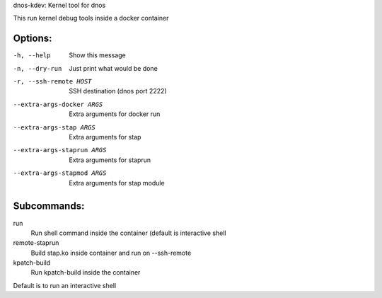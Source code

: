 dnos-kdev: Kernel tool for dnos

This run kernel debug tools inside a docker container

Options:
--------

-h, --help                      Show this message
-n, --dry-run                   Just print what would be done
-r, --ssh-remote HOST           SSH destination (dnos port 2222)
--extra-args-docker ARGS        Extra arguments for docker run
--extra-args-stap ARGS          Extra arguments for stap
--extra-args-staprun ARGS       Extra arguments for staprun
--extra-args-stapmod ARGS       Extra arguments for stap module

Subcommands:
------------

run
    Run shell command inside the container (default is interactive shell
remote-staprun
    Build stap.ko inside container and run on --ssh-remote
kpatch-build
    Run kpatch-build inside the container

Default is to run an interactive shell
